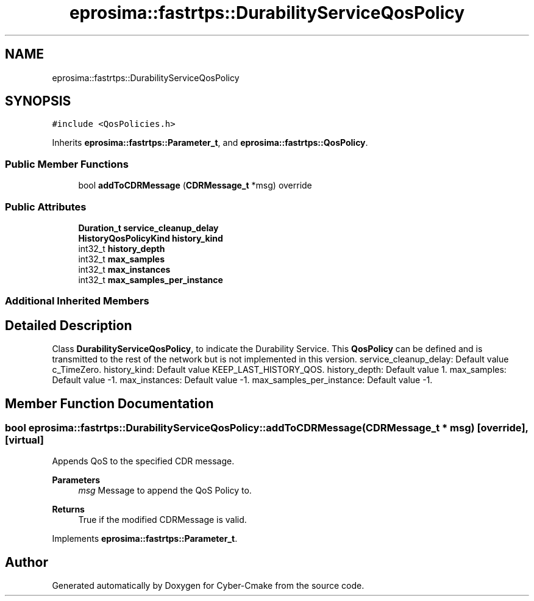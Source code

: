 .TH "eprosima::fastrtps::DurabilityServiceQosPolicy" 3 "Sun Sep 3 2023" "Version 8.0" "Cyber-Cmake" \" -*- nroff -*-
.ad l
.nh
.SH NAME
eprosima::fastrtps::DurabilityServiceQosPolicy
.SH SYNOPSIS
.br
.PP
.PP
\fC#include <QosPolicies\&.h>\fP
.PP
Inherits \fBeprosima::fastrtps::Parameter_t\fP, and \fBeprosima::fastrtps::QosPolicy\fP\&.
.SS "Public Member Functions"

.in +1c
.ti -1c
.RI "bool \fBaddToCDRMessage\fP (\fBCDRMessage_t\fP *msg) override"
.br
.in -1c
.SS "Public Attributes"

.in +1c
.ti -1c
.RI "\fBDuration_t\fP \fBservice_cleanup_delay\fP"
.br
.ti -1c
.RI "\fBHistoryQosPolicyKind\fP \fBhistory_kind\fP"
.br
.ti -1c
.RI "int32_t \fBhistory_depth\fP"
.br
.ti -1c
.RI "int32_t \fBmax_samples\fP"
.br
.ti -1c
.RI "int32_t \fBmax_instances\fP"
.br
.ti -1c
.RI "int32_t \fBmax_samples_per_instance\fP"
.br
.in -1c
.SS "Additional Inherited Members"
.SH "Detailed Description"
.PP 
Class \fBDurabilityServiceQosPolicy\fP, to indicate the Durability Service\&. This \fBQosPolicy\fP can be defined and is transmitted to the rest of the network but is not implemented in this version\&. service_cleanup_delay: Default value c_TimeZero\&. history_kind: Default value KEEP_LAST_HISTORY_QOS\&. history_depth: Default value 1\&. max_samples: Default value -1\&. max_instances: Default value -1\&. max_samples_per_instance: Default value -1\&. 
.SH "Member Function Documentation"
.PP 
.SS "bool eprosima::fastrtps::DurabilityServiceQosPolicy::addToCDRMessage (\fBCDRMessage_t\fP * msg)\fC [override]\fP, \fC [virtual]\fP"
Appends QoS to the specified CDR message\&. 
.PP
\fBParameters\fP
.RS 4
\fImsg\fP Message to append the QoS Policy to\&. 
.RE
.PP
\fBReturns\fP
.RS 4
True if the modified CDRMessage is valid\&. 
.RE
.PP

.PP
Implements \fBeprosima::fastrtps::Parameter_t\fP\&.

.SH "Author"
.PP 
Generated automatically by Doxygen for Cyber-Cmake from the source code\&.
